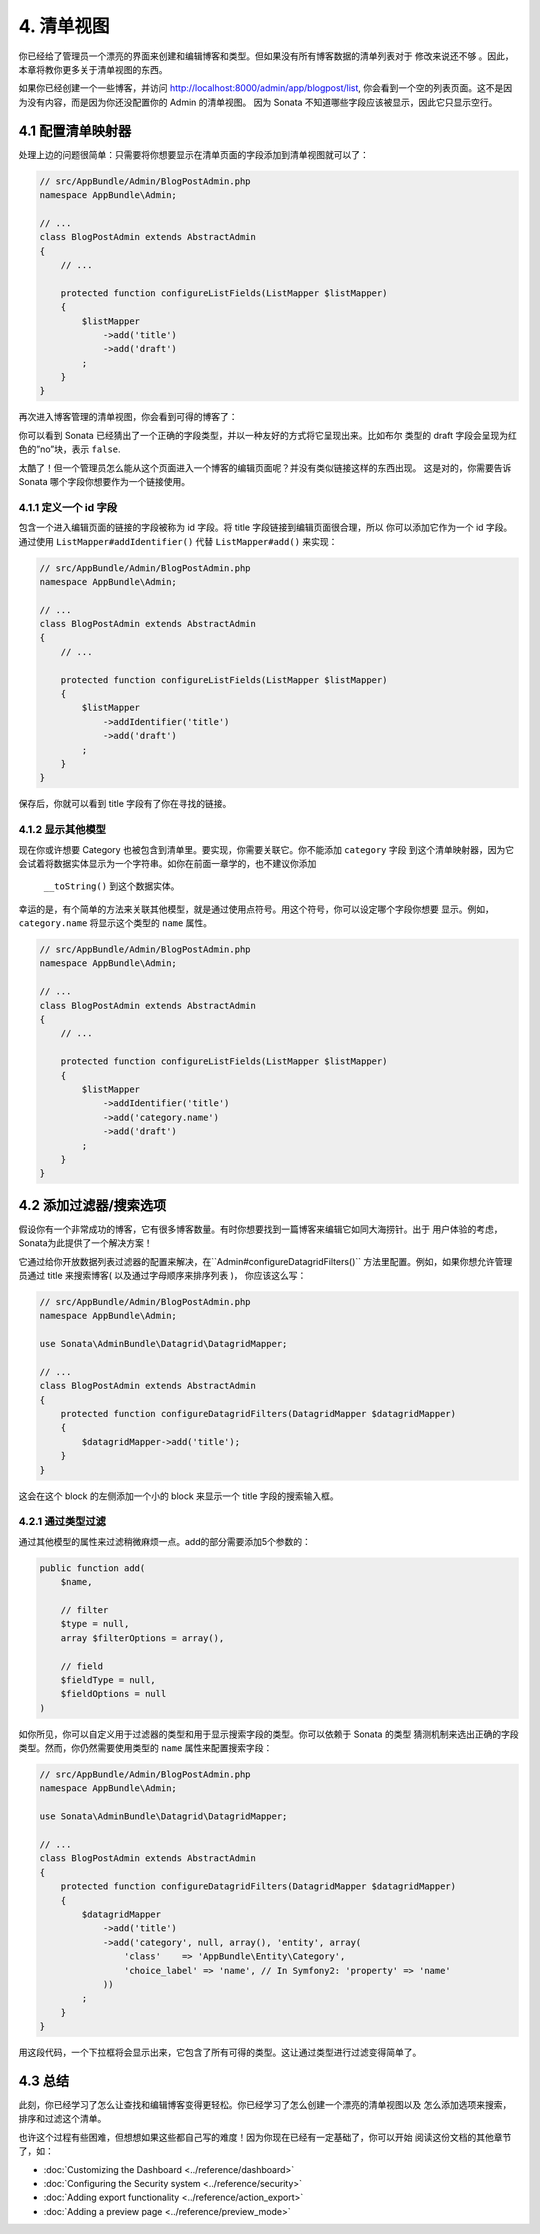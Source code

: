 4. 清单视图
=============

你已经给了管理员一个漂亮的界面来创建和编辑博客和类型。但如果没有所有博客数据的清单列表对于
修改来说还不够 。因此，本章将教你更多关于清单视图的东西。


如果你已经创建一个一些博客，并访问 http://localhost:8000/admin/app/blogpost/list, 
你会看到一个空的列表页面。这不是因为没有内容，而是因为你还没配置你的 Admin 的清单视图。
因为 Sonata 不知道哪些字段应该被显示，因此它只显示空行。

4.1 配置清单映射器
---------------------------

处理上边的问题很简单：只需要将你想要显示在清单页面的字段添加到清单视图就可以了：

.. code-block:: php

    // src/AppBundle/Admin/BlogPostAdmin.php
    namespace AppBundle\Admin;

    // ...
    class BlogPostAdmin extends AbstractAdmin
    {
        // ...

        protected function configureListFields(ListMapper $listMapper)
        {
            $listMapper
                ->add('title')
                ->add('draft')
            ;
        }
    }

再次进入博客管理的清单视图，你会看到可得的博客了：

.. image:: ../images/getting_started_basic_list_view.png

你可以看到 Sonata 已经猜出了一个正确的字段类型，并以一种友好的方式将它呈现出来。比如布尔
类型的 draft 字段会呈现为红色的”no”块，表示 ``false``.

太酷了！但一个管理员怎么能从这个页面进入一个博客的编辑页面呢？并没有类似链接这样的东西出现。
这是对的，你需要告诉 Sonata 哪个字段你想要作为一个链接使用。

4.1.1 定义一个 id 字段
~~~~~~~~~~~~~~~~~~~~~~~~~~~~~~~~

包含一个进入编辑页面的链接的字段被称为 id 字段。将 title 字段链接到编辑页面很合理，所以
你可以添加它作为一个 id 字段。通过使用  ``ListMapper#addIdentifier()``
代替 ``ListMapper#add()`` 来实现：

.. code-block:: php

    // src/AppBundle/Admin/BlogPostAdmin.php
    namespace AppBundle\Admin;

    // ...
    class BlogPostAdmin extends AbstractAdmin
    {
        // ...

        protected function configureListFields(ListMapper $listMapper)
        {
            $listMapper
                ->addIdentifier('title')
                ->add('draft')
            ;
        }
    }

保存后，你就可以看到 title 字段有了你在寻找的链接。

4.1.2 显示其他模型
~~~~~~~~~~~~~~~~~~~~~~~

现在你或许想要 Category 也被包含到清单里。要实现，你需要关联它。你不能添加 ``category`` 字段
到这个清单映射器，因为它会试着将数据实体显示为一个字符串。如你在前面一章学的，也不建议你添加
 ``__toString()`` 到这个数据实体。

幸运的是，有个简单的方法来关联其他模型，就是通过使用点符号。用这个符号，你可以设定哪个字段你想要
显示。例如， ``category.name`` 将显示这个类型的 ``name`` 属性。

.. code-block:: php

    // src/AppBundle/Admin/BlogPostAdmin.php
    namespace AppBundle\Admin;

    // ...
    class BlogPostAdmin extends AbstractAdmin
    {
        // ...

        protected function configureListFields(ListMapper $listMapper)
        {
            $listMapper
                ->addIdentifier('title')
                ->add('category.name')
                ->add('draft')
            ;
        }
    }

4.2 添加过滤器/搜索选项
----------------------------

假设你有一个非常成功的博客，它有很多博客数量。有时你想要找到一篇博客来编辑它如同大海捞针。出于
用户体验的考虑，Sonata为此提供了一个解决方案！

它通过给你开放数据列表过滤器的配置来解决，在``Admin#configureDatagridFilters()`` 
方法里配置。例如，如果你想允许管理员通过 title 来搜索博客( 以及通过字母顺序来排序列表 )，
你应该这么写：

.. code-block:: php

    // src/AppBundle/Admin/BlogPostAdmin.php
    namespace AppBundle\Admin;

    use Sonata\AdminBundle\Datagrid\DatagridMapper;

    // ...
    class BlogPostAdmin extends AbstractAdmin
    {
        protected function configureDatagridFilters(DatagridMapper $datagridMapper)
        {
            $datagridMapper->add('title');
        }
    }

这会在这个 block 的左侧添加一个小的 block 来显示一个 title 字段的搜索输入框。

4.2.1 通过类型过滤
~~~~~~~~~~~~~~~~~~~~~

通过其他模型的属性来过滤稍微麻烦一点。add的部分需要添加5个参数的：

.. code-block:: php

    public function add(
        $name,

        // filter
        $type = null,
        array $filterOptions = array(),

        // field
        $fieldType = null,
        $fieldOptions = null
    )

如你所见，你可以自定义用于过滤器的类型和用于显示搜索字段的类型。你可以依赖于 Sonata 的类型
猜测机制来选出正确的字段类型。然而，你仍然需要使用类型的 ``name`` 属性来配置搜索字段：

.. code-block:: php

    // src/AppBundle/Admin/BlogPostAdmin.php
    namespace AppBundle\Admin;

    use Sonata\AdminBundle\Datagrid\DatagridMapper;

    // ...
    class BlogPostAdmin extends AbstractAdmin
    {
        protected function configureDatagridFilters(DatagridMapper $datagridMapper)
        {
            $datagridMapper
                ->add('title')
                ->add('category', null, array(), 'entity', array(
                    'class'    => 'AppBundle\Entity\Category',
                    'choice_label' => 'name', // In Symfony2: 'property' => 'name'
                ))
            ;
        }
    }

用这段代码，一个下拉框将会显示出来，它包含了所有可得的类型。这让通过类型进行过滤变得简单了。

.. image:: ../images/getting_started_filter_category.png

4.3 总结
--------

此刻，你已经学习了怎么让查找和编辑博客变得更轻松。你已经学习了怎么创建一个漂亮的清单视图以及
怎么添加选项来搜索，排序和过滤这个清单。

也许这个过程有些困难，但想想如果这些都自己写的难度！因为你现在已经有一定基础了，你可以开始
阅读这份文档的其他章节了，如：

* :doc:`Customizing the Dashboard <../reference/dashboard>`
* :doc:`Configuring the Security system <../reference/security>`
* :doc:`Adding export functionality <../reference/action_export>`
* :doc:`Adding a preview page <../reference/preview_mode>`
